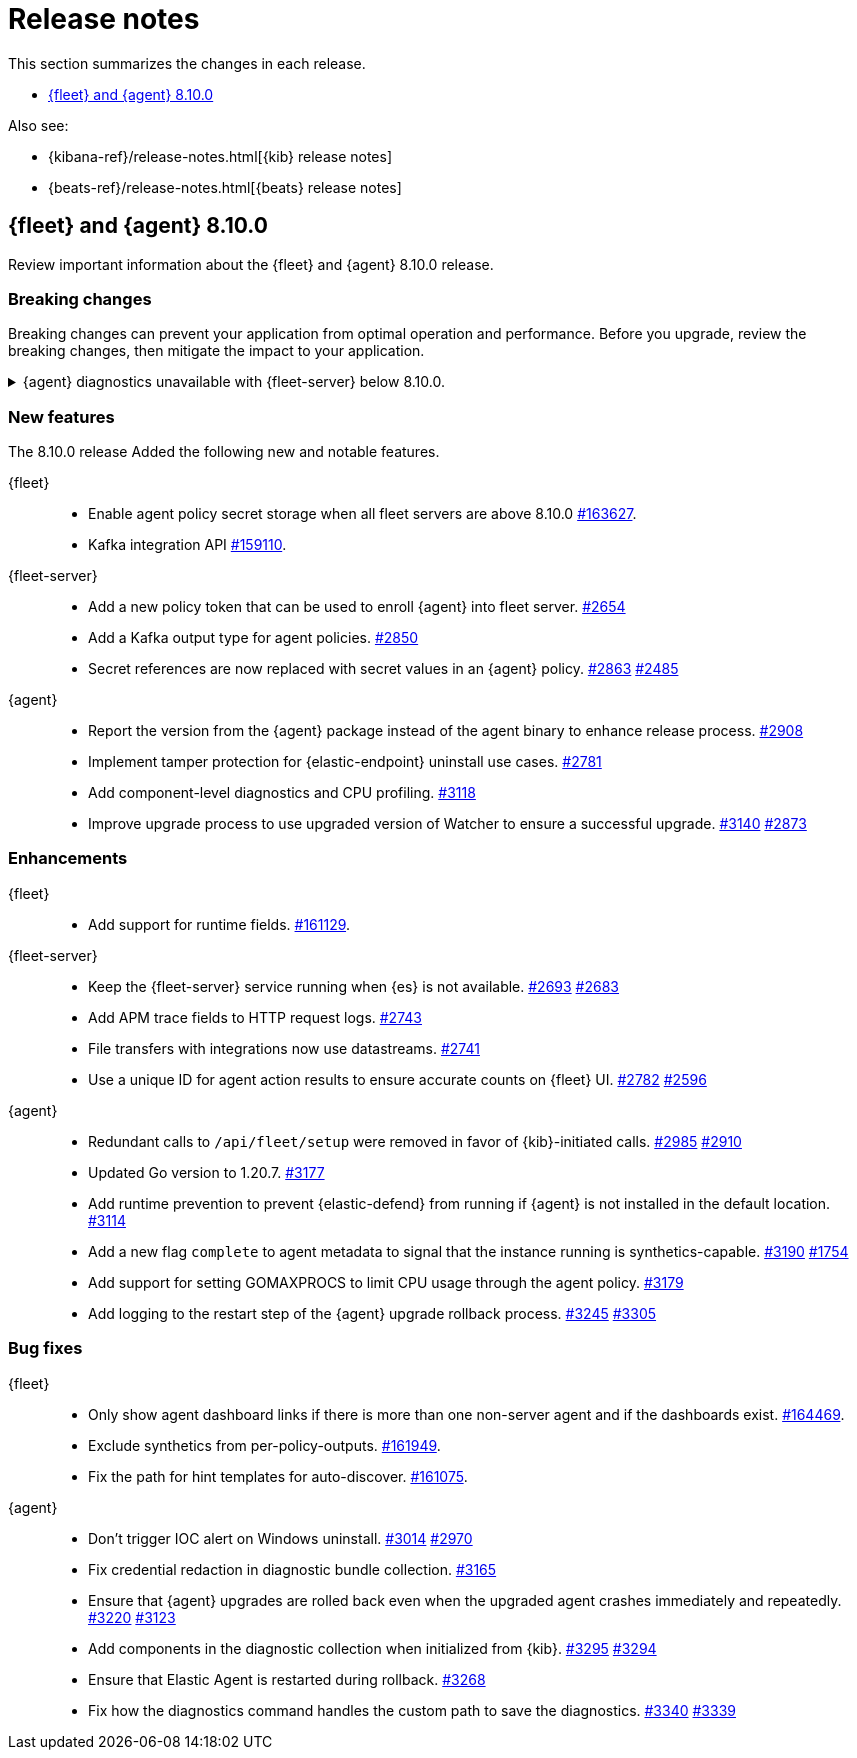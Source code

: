 // Use these for links to issue and pulls.
:kibana-issue: https://github.com/elastic/kibana/issues/
:kibana-pull: https://github.com/elastic/kibana/pull/
:beats-issue: https://github.com/elastic/beats/issues/
:beats-pull: https://github.com/elastic/beats/pull/
:agent-libs-pull: https://github.com/elastic/elastic-agent-libs/pull/
:agent-issue: https://github.com/elastic/elastic-agent/issues/
:agent-pull: https://github.com/elastic/elastic-agent/pull/
:fleet-server-issue: https://github.com/elastic/fleet-server/issues/
:fleet-server-pull: https://github.com/elastic/fleet-server/pull/

[[release-notes]]
= Release notes

This section summarizes the changes in each release.

* <<release-notes-8.10.0>>

Also see:

* {kibana-ref}/release-notes.html[{kib} release notes]
* {beats-ref}/release-notes.html[{beats} release notes]

// begin 8.10.0 relnotes

[[release-notes-8.10.0]]
== {fleet} and {agent} 8.10.0

Review important information about the {fleet} and {agent} 8.10.0 release.

[discrete]
[[breaking-changes-8.10.0]]
=== Breaking changes

Breaking changes can prevent your application from optimal operation and
performance. Before you upgrade, review the breaking changes, then mitigate the
impact to your application.

[discrete]
[[breaking-6862]]
.{agent} diagnostics unavailable with {fleet-server} below 8.10.0.
[%collapsible]
====
*Details* +
The mechanism that {fleet} uses to generate diagnostic bundles has been updated. To <<collect-agent-diagnostics,collect {agent} diagnostics>>, {fleet-server} needs to be at version 8.10.0 or higher.

*Impact* +
If you need to access a diagnostic bundle for an agent, ensure that {fleet-server} is at the required version.

====

[discrete]
[[new-features-8.10.0]]
=== New features

The 8.10.0 release Added the following new and notable features.

{fleet}::
* Enable agent policy secret storage when all fleet servers are above 8.10.0 {kibana-pull}163627[#163627].
* Kafka integration API {kibana-pull}159110[#159110].

{fleet-server}::
* Add a new policy token that can be used to enroll {agent} into fleet server. {fleet-server-pull}2654[#2654]
* Add a Kafka output type for agent policies. {fleet-server-pull}2850[#2850]
* Secret references are now replaced with secret values in an {agent} policy. {fleet-server-pull}2863[#2863] {fleet-server-issue}2485[#2485]

{agent}::
* Report the version from the {agent} package instead of the agent binary to enhance release process. {agent-pull}2908[#2908]
* Implement tamper protection for {elastic-endpoint} uninstall use cases. {agent-pull}2781[#2781]
* Add component-level diagnostics and CPU profiling. {agent-pull}3118[#3118]
* Improve upgrade process to use upgraded version of Watcher to ensure a successful upgrade. {agent-pull}3140[#3140] {agent-issue}2873[#2873]

[discrete]
[[enhancements-8.10.0]]
=== Enhancements

{fleet}::
* Add support for runtime fields. {kibana-pull}161129[#161129].

{fleet-server}::
* Keep the {fleet-server} service running when {es} is not available. {fleet-server-pull}2693[#2693] {fleet-server-issue}2683[#2683]
* Add APM trace fields to HTTP request logs. {fleet-server-pull}2743[#2743]
* File transfers with integrations now use datastreams. {fleet-server-pull}2743[#2741]
* Use a unique ID for agent action results to ensure accurate counts on {fleet} UI. {fleet-server-pull}2782[#2782] {fleet-server-issue}2596[#2596]

{agent}::
* Redundant calls to `/api/fleet/setup` were removed in favor of {kib}-initiated calls. {agent-pull}2985[#2985] {agent-issue}2910[#2910]
* Updated Go version to 1.20.7. {agent-pull}3177[#3177]
* Add runtime prevention to prevent {elastic-defend} from running if {agent} is not installed in the default location. {agent-pull}3114[#3114]
* Add a new flag `complete` to agent metadata to signal that the instance running is synthetics-capable. {agent-pull}3190[#3190] {fleet-server-issue}1754[#1754]
* Add support for setting GOMAXPROCS to limit CPU usage through the agent policy. {agent-pull}3179[#3179]
* Add logging to the restart step of the {agent} upgrade rollback process. {agent-pull}3245[#3245] {agent-issue}3305[#3305]

[discrete]
[[bug-fixes-8.10.0]]
=== Bug fixes

{fleet}::
* Only show agent dashboard links if there is more than one non-server agent and if the dashboards exist. {kibana-pull}164469[#164469].
* Exclude synthetics from per-policy-outputs. {kibana-pull}161949[#161949].
* Fix the path for hint templates for auto-discover. {kibana-pull}161075[#161075].

{agent}::
* Don't trigger IOC alert on Windows uninstall. {agent-pull}3014[#3014] {agent-issue}2970[#2970]
* Fix credential redaction in diagnostic bundle collection. {agent-pull}3165[#3165]
* Ensure that {agent} upgrades are rolled back even when the upgraded agent crashes immediately and repeatedly. {agent-pull}3220[#3220] {agent-issue}3123[#3123]
* Add components in the diagnostic collection when initialized from {kib}. {agent-pull}3295[#3295] {agent-issue}3294[#3294]
* Ensure that Elastic Agent is restarted during rollback. {agent-pull}3268[#3268]
* Fix how the diagnostics command handles the custom path to save the diagnostics. {agent-pull}3340[#3340] {agent-issue}3339[#3339]

// end 8.10.0 relnotes


// ---------------------
//TEMPLATE
//Use the following text as a template. Remember to replace the version info.

// begin 8.7.x relnotes

//[[release-notes-8.7.x]]
//== {fleet} and {agent} 8.7.x

//Review important information about the {fleet} and {agent} 8.7.x release.

//[discrete]
//[[security-updates-8.7.x]]
//=== Security updates

//{fleet}::
//* add info

//{agent}::
//* add info

//[discrete]
//[[breaking-changes-8.7.x]]
//=== Breaking changes

//Breaking changes can prevent your application from optimal operation and
//performance. Before you upgrade, review the breaking changes, then mitigate the
//impact to your application.

//[discrete]
//[[breaking-PR#]]
//.Short description
//[%collapsible]
//====
//*Details* +
//<Describe new behavior.> For more information, refer to {kibana-pull}PR[#PR].

//*Impact* +
//<Describe how users should mitigate the change.> For more information, refer to {fleet-guide}/fleet-server.html[Fleet Server].
//====

//[discrete]
//[[known-issues-8.7.x]]
//=== Known issues

//[[known-issue-issue#]]
//.Short description
//[%collapsible]
//====

//*Details*

//<Describe known issue.>

//*Impact* +

//<Describe impact or workaround.>

//====

//[discrete]
//[[deprecations-8.7.x]]
//=== Deprecations

//The following functionality is deprecated in 8.7.x, and will be removed in
//8.7.x. Deprecated functionality does not have an immediate impact on your
//application, but we strongly recommend you make the necessary updates after you
//upgrade to 8.7.x.

//{fleet}::
//* add info

//{agent}::
//* add info

//[discrete]
//[[new-features-8.7.x]]
//=== New features

//The 8.7.x release Added the following new and notable features.

//{fleet}::
//* add info

//{agent}::
//* add info

//[discrete]
//[[enhancements-8.7.x]]
//=== Enhancements

//{fleet}::
//* add info

//{agent}::
//* add info

//[discrete]
//[[bug-fixes-8.7.x]]
//=== Bug fixes

//{fleet}::
//* add info

//{agent}::
//* add info

// end 8.7.x relnotes
